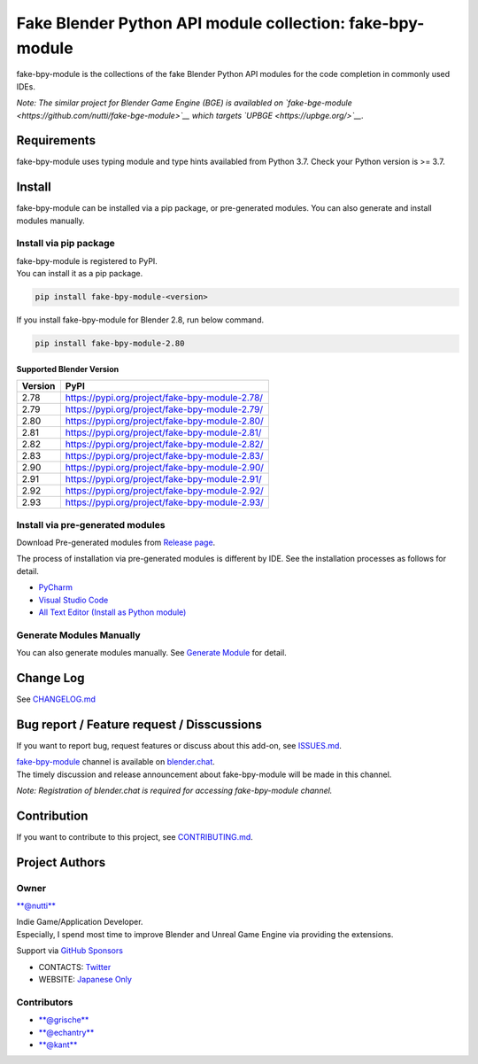 Fake Blender Python API module collection: fake-bpy-module
==========================================================

fake-bpy-module is the collections of the fake Blender Python API
modules for the code completion in commonly used IDEs.

*Note: The similar project for Blender Game Engine (BGE) is availabled
on `fake-bge-module <https://github.com/nutti/fake-bge-module>`__ which
targets `UPBGE <https://upbge.org/>`__.*

.. figure:: docs/images/fake-bpy-module_thumbnail.png
   :alt: 

Requirements
------------

fake-bpy-module uses typing module and type hints availabled from Python
3.7. Check your Python version is >= 3.7.

Install
-------

fake-bpy-module can be installed via a pip package, or pre-generated
modules. You can also generate and install modules manually.

Install via pip package
~~~~~~~~~~~~~~~~~~~~~~~

| fake-bpy-module is registered to PyPI.
| You can install it as a pip package.

.. code:: sh

    pip install fake-bpy-module-<version>

If you install fake-bpy-module for Blender 2.8, run below command.

.. code:: sh

    pip install fake-bpy-module-2.80

Supported Blender Version
^^^^^^^^^^^^^^^^^^^^^^^^^

+-----------+--------------------------------------------------+
| Version   | PyPI                                             |
+===========+==================================================+
| 2.78      | https://pypi.org/project/fake-bpy-module-2.78/   |
+-----------+--------------------------------------------------+
| 2.79      | https://pypi.org/project/fake-bpy-module-2.79/   |
+-----------+--------------------------------------------------+
| 2.80      | https://pypi.org/project/fake-bpy-module-2.80/   |
+-----------+--------------------------------------------------+
| 2.81      | https://pypi.org/project/fake-bpy-module-2.81/   |
+-----------+--------------------------------------------------+
| 2.82      | https://pypi.org/project/fake-bpy-module-2.82/   |
+-----------+--------------------------------------------------+
| 2.83      | https://pypi.org/project/fake-bpy-module-2.83/   |
+-----------+--------------------------------------------------+
| 2.90      | https://pypi.org/project/fake-bpy-module-2.90/   |
+-----------+--------------------------------------------------+
| 2.91      | https://pypi.org/project/fake-bpy-module-2.91/   |
+-----------+--------------------------------------------------+
| 2.92      | https://pypi.org/project/fake-bpy-module-2.92/   |
+-----------+--------------------------------------------------+
| 2.93      | https://pypi.org/project/fake-bpy-module-2.93/   |
+-----------+--------------------------------------------------+

Install via pre-generated modules
~~~~~~~~~~~~~~~~~~~~~~~~~~~~~~~~~

Download Pre-generated modules from `Release
page <https://github.com/nutti/fake-bpy-module/releases>`__.

The process of installation via pre-generated modules is different by
IDE. See the installation processes as follows for detail.

-  `PyCharm <docs/setup_pycharm.md>`__
-  `Visual Studio Code <docs/setup_visual_studio_code.md>`__
-  `All Text Editor (Install as Python
   module) <docs/setup_all_text_editor.md>`__

Generate Modules Manually
~~~~~~~~~~~~~~~~~~~~~~~~~

You can also generate modules manually. See `Generate
Module <docs/generate_modules.md>`__ for detail.

Change Log
----------

See `CHANGELOG.md <CHANGELOG.md>`__

Bug report / Feature request / Disscussions
-------------------------------------------

If you want to report bug, request features or discuss about this
add-on, see `ISSUES.md <ISSUES.md>`__.

| `fake-bpy-module <https://blender.chat/channel/fake-bpy-module>`__
  channel is available on `blender.chat <https://blender.chat/>`__.
| The timely discussion and release announcement about fake-bpy-module
  will be made in this channel.

*Note: Registration of blender.chat is required for accessing
fake-bpy-module channel.*

Contribution
------------

If you want to contribute to this project, see
`CONTRIBUTING.md <CONTRIBUTING.md>`__.

Project Authors
---------------

Owner
~~~~~

`**@nutti** <https://github.com/nutti>`__

| Indie Game/Application Developer.
| Especially, I spend most time to improve Blender and Unreal Game
  Engine via providing the extensions.

Support via `GitHub Sponsors <https://github.com/sponsors/nutti>`__

-  CONTACTS: `Twitter <https://twitter.com/nutti__>`__
-  WEBSITE: `Japanese Only <https://colorful-pico.net/>`__

Contributors
~~~~~~~~~~~~

-  `**@grische** <https://github.com/grische>`__
-  `**@echantry** <https://github.com/echantry>`__
-  `**@kant** <https://github.com/kant>`__
